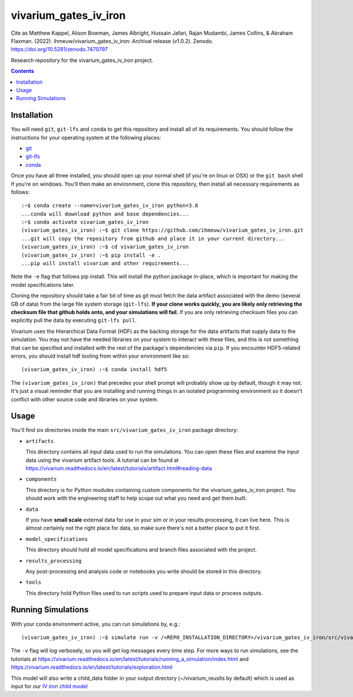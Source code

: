 ===============================
vivarium_gates_iv_iron
===============================

.. image:: https://zenodo.org/badge/DOI/10.5281/zenodo.7470797.svg
   :target: https://doi.org/10.5281/zenodo.7470797

Cite as
Matthew Kappel, Alison Bowman, James Albright, Hussain Jafari, Rajan Mudambi, James Collins, & Abraham Flaxman. (2022). ihmeuw/vivarium_gates_iv_iron: Archival release (v1.0.2). Zenodo. https://doi.org/10.5281/zenodo.7470797

Research repository for the vivarium_gates_iv_iron project.

.. contents::
   :depth: 1

Installation
------------

You will need ``git``, ``git-lfs`` and ``conda`` to get this repository
and install all of its requirements.  You should follow the instructions for
your operating system at the following places:

- `git <https://git-scm.com/downloads>`_
- `git-lfs <https://git-lfs.github.com/>`_
- `conda <https://docs.conda.io/en/latest/miniconda.html>`_

Once you have all three installed, you should open up your normal shell
(if you're on linux or OSX) or the ``git bash`` shell if you're on windows.
You'll then make an environment, clone this repository, then install
all necessary requirements as follows::

  :~$ conda create --name=vivarium_gates_iv_iron python=3.8
  ...conda will download python and base dependencies...
  :~$ conda activate vivarium_gates_iv_iron
  (vivarium_gates_iv_iron) :~$ git clone https://github.com/ihmeuw/vivarium_gates_iv_iron.git
  ...git will copy the repository from github and place it in your current directory...
  (vivarium_gates_iv_iron) :~$ cd vivarium_gates_iv_iron
  (vivarium_gates_iv_iron) :~$ pip install -e .
  ...pip will install vivarium and other requirements...


Note the ``-e`` flag that follows pip install. This will install the python
package in-place, which is important for making the model specifications later.

Cloning the repository should take a fair bit of time as git must fetch
the data artifact associated with the demo (several GB of data) from the
large file system storage (``git-lfs``). **If your clone works quickly,
you are likely only retrieving the checksum file that github holds onto,
and your simulations will fail.** If you are only retrieving checksum
files you can explicitly pull the data by executing ``git-lfs pull``.

Vivarium uses the Hierarchical Data Format (HDF) as the backing storage
for the data artifacts that supply data to the simulation. You may not have
the needed libraries on your system to interact with these files, and this is
not something that can be specified and installed with the rest of the package's
dependencies via ``pip``. If you encounter HDF5-related errors, you should
install hdf tooling from within your environment like so::

  (vivarium_gates_iv_iron) :~$ conda install hdf5

The ``(vivarium_gates_iv_iron)`` that precedes your shell prompt will probably show
up by default, though it may not.  It's just a visual reminder that you
are installing and running things in an isolated programming environment
so it doesn't conflict with other source code and libraries on your
system.


Usage
-----

You'll find six directories inside the main
``src/vivarium_gates_iv_iron`` package directory:

- ``artifacts``

  This directory contains all input data used to run the simulations.
  You can open these files and examine the input data using the vivarium
  artifact tools.  A tutorial can be found at https://vivarium.readthedocs.io/en/latest/tutorials/artifact.html#reading-data

- ``components``

  This directory is for Python modules containing custom components for
  the vivarium_gates_iv_iron project. You should work with the
  engineering staff to help scope out what you need and get them built.

- ``data``

  If you have **small scale** external data for use in your sim or in your
  results processing, it can live here. This is almost certainly not the right
  place for data, so make sure there's not a better place to put it first.

- ``model_specifications``

  This directory should hold all model specifications and branch files
  associated with the project.

- ``results_processing``

  Any post-processing and analysis code or notebooks you write should be
  stored in this directory.

- ``tools``

  This directory hold Python files used to run scripts used to prepare input
  data or process outputs.


Running Simulations
-------------------

With your conda environment active, you can run simulations by, e.g.::

   (vivarium_gates_iv_iron) :~$ simulate run -v /<REPO_INSTALLATION_DIRECTORY>/vivarium_gates_iv_iron/src/vivarium_gates_iv_iron/model_specifications/model_spec.yaml

The ``-v`` flag will log verbosely, so you will get log messages every time
step. For more ways to run simulations, see the tutorials at
https://vivarium.readthedocs.io/en/latest/tutorials/running_a_simulation/index.html
and https://vivarium.readthedocs.io/en/latest/tutorials/exploration.html

This model will also write a child_data folder in your output directory (~/vivarium_reuslts by default) which is
used as input for our `IV iron child model <https://github.com/ihmeuw/vivarium_gates_child_iv_iron/>`_
